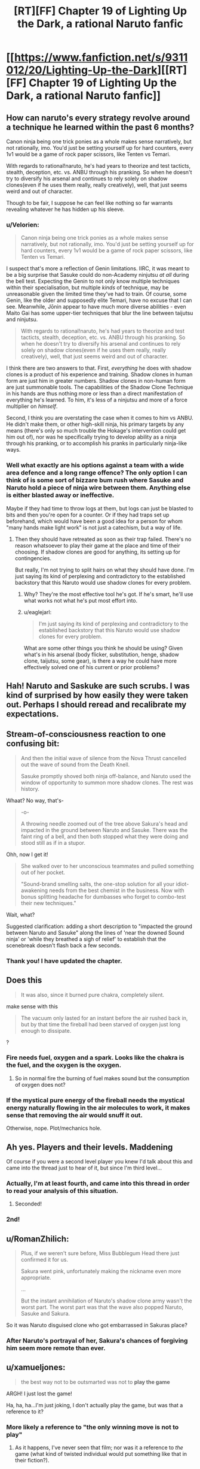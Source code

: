 #+TITLE: [RT][FF] Chapter 19 of Lighting Up the Dark, a rational Naruto fanfic

* [[https://www.fanfiction.net/s/9311012/20/Lighting-Up-the-Dark][[RT][FF] Chapter 19 of Lighting Up the Dark, a rational Naruto fanfic]]
:PROPERTIES:
:Author: Velorien
:Score: 35
:DateUnix: 1447085146.0
:DateShort: 2015-Nov-09
:END:

** How can naruto's every strategy revolve around a technique he learned within the past 6 months?

Canon ninja being one trick ponies as a whole makes sense narratively, but not rationally, imo. You'd just be setting yourself up for hard counters, every 1v1 would be a game of rock paper scissors, like Tenten vs Temari.

With regards to rational!naruto, he's had years to theorize and test tacticts, stealth, deception, etc. vs. ANBU through his pranking. So when he doesn't try to diversify his arsenal and continues to rely solely on shadow clones(even if he uses them really, really creatively), well, that just seems weird and out of character.

Though to be fair, I suppose he can feel like nothing so far warrants revealing whatever he has hidden up his sleeve.
:PROPERTIES:
:Author: GlueBoy
:Score: 19
:DateUnix: 1447101188.0
:DateShort: 2015-Nov-10
:END:

*** u/Velorien:
#+begin_quote
  Canon ninja being one trick ponies as a whole makes sense narratively, but not rationally, imo. You'd just be setting yourself up for hard counters, every 1v1 would be a game of rock paper scissors, like Tenten vs Temari.
#+end_quote

I suspect that's more a reflection of Genin limitations. IIRC, it was meant to be a big surprise that Sasuke could do non-Academy ninjutsu /at all/ during the bell test. Expecting the Genin to not only know multiple techniques within their specialisation, but multiple /kinds/ of technique, may be unreasonable given the limited time they've had to train. Of course, some Genin, like the older and supposedly elite Temari, have no excuse that I can see. Meanwhile, Jōnin appear to have much more diverse abilities - even Maito Gai has some upper-tier techniques that blur the line between taijutsu and ninjutsu.

#+begin_quote
  With regards to rational!naruto, he's had years to theorize and test tacticts, stealth, deception, etc. vs. ANBU through his pranking. So when he doesn't try to diversify his arsenal and continues to rely solely on shadow clones(even if he uses them really, really creatively), well, that just seems weird and out of character.
#+end_quote

I think there are two answers to that. First, /everything/ he does with shadow clones is a product of his experience and training. Shadow clones in human form are just him in greater numbers. Shadow clones in non-human form are just summonable tools. The capabilities of the Shadow Clone Technique in his hands are thus nothing more or less than a direct manifestation of everything he's learned. To him, it's less of a ninjutsu and more of a force multiplier on /himself/.

Second, I think you are overstating the case when it comes to him vs ANBU. He didn't make them, or other high-skill ninja, his primary targets by any means (there's only so much trouble the Hokage's intervention could get him out of), nor was he specifically trying to develop ability as a ninja through his pranking, or to accomplish his pranks in particularly ninja-like ways.
:PROPERTIES:
:Author: Velorien
:Score: 13
:DateUnix: 1447144511.0
:DateShort: 2015-Nov-10
:END:


*** Well what exactly are his options against a team with a wide area defence and a long range offence? The only option I can think of is some sort of bizzare bum rush where Sasuke and Naruto hold a piece of ninja wire between them. Anything else is either blasted away or ineffective.

Maybe if they had time to throw logs at them, but logs can just be blasted to bits and then you're open for a counter. Or if they had traps set up beforehand, which would have been a good idea for a person for whom "many hands make light work" is not just a catechism, but a way of life.
:PROPERTIES:
:Author: FuguofAnotherWorld
:Score: 1
:DateUnix: 1447117939.0
:DateShort: 2015-Nov-10
:END:

**** Then they should have retreated as soon as their trap failed. There's no reason whatsoever to play their game at the place and time of their choosing. If shadow clones are good for anything, its setting up for contingencies.

But really, I'm not trying to split hairs on what they should have done. I'm just saying its kind of perplexing and contradictory to the established backstory that this Naruto would use shadow clones for every problem.
:PROPERTIES:
:Author: GlueBoy
:Score: 2
:DateUnix: 1447137571.0
:DateShort: 2015-Nov-10
:END:

***** Why? They're the most effective tool he's got. If he's smart, he'll use what works not what he's put most effort into.
:PROPERTIES:
:Author: FuguofAnotherWorld
:Score: 3
:DateUnix: 1447192043.0
:DateShort: 2015-Nov-11
:END:


***** u/eaglejarl:
#+begin_quote
  I'm just saying its kind of perplexing and contradictory to the established backstory that this Naruto would use shadow clones for every problem.
#+end_quote

What are some other things you think he should be using? Given what's in his arsenal (body flicker, substitution, henge, shadow clone, taijutsu, some gear), is there a way he could have more effectively solved one of his current or prior problems?
:PROPERTIES:
:Author: eaglejarl
:Score: 2
:DateUnix: 1447196003.0
:DateShort: 2015-Nov-11
:END:


** Hah! Naruto and Saskuke are such scrubs. I was kind of surprised by how easily they were taken out. Perhaps I should reread and recalibrate my expectations.
:PROPERTIES:
:Author: AugSphere
:Score: 10
:DateUnix: 1447098886.0
:DateShort: 2015-Nov-09
:END:


** Stream-of-consciousness reaction to one confusing bit:

#+begin_quote

  #+begin_quote
    And then the initial wave of silence from the Nova Thrust cancelled out the wave of sound from the Death Knell.

    Sasuke promptly shoved both ninja off-balance, and Naruto used the window of opportunity to summon more shadow clones. The rest was history.
  #+end_quote

  Whaat? No way, that's-

  #+begin_quote
    -o-

    A throwing needle zoomed out of the tree above Sakura's head and impacted in the ground between Naruto and Sasuke. There was the faint ring of a bell, and then both stopped what they were doing and stood still as if in a stupor.
  #+end_quote

  Ohh, now I get it!

  #+begin_quote
    She walked over to her unconscious teammates and pulled something out of her pocket.

    "Sound-brand smelling salts, the one-stop solution for all your idiot-awakening needs from the best chemist in the business. Now with bonus splitting headache for dumbasses who forget to combo-test their new techniques."
  #+end_quote

  Wait, what?
#+end_quote

Suggested clarification: adding a short description to "impacted the ground between Naruto and Sasuke" along the lines of 'near the downed Sound ninja' or 'while they breathed a sigh of relief' to establish that the scenebreak doesn't flash back a few seconds.
:PROPERTIES:
:Author: pedanterrific
:Score: 8
:DateUnix: 1447099874.0
:DateShort: 2015-Nov-09
:END:

*** Thank you! I have updated the chapter.
:PROPERTIES:
:Author: Velorien
:Score: 3
:DateUnix: 1447100729.0
:DateShort: 2015-Nov-09
:END:


** Does this

#+begin_quote
  It was also, since it burned pure chakra, completely silent.
#+end_quote

make sense with this

#+begin_quote
  The vacuum only lasted for an instant before the air rushed back in, but by that time the fireball had been starved of oxygen just long enough to dissipate.
#+end_quote

?
:PROPERTIES:
:Author: 4t0m
:Score: 9
:DateUnix: 1447101446.0
:DateShort: 2015-Nov-10
:END:

*** Fire needs fuel, oxygen and a spark. Looks like the chakra is the fuel, and the oxygen is the oxygen.
:PROPERTIES:
:Author: sir_pirriplin
:Score: 7
:DateUnix: 1447111463.0
:DateShort: 2015-Nov-10
:END:

**** So in normal fire the burning of fuel makes sound but the consumption of oxygen does not?
:PROPERTIES:
:Author: 4t0m
:Score: 7
:DateUnix: 1447121425.0
:DateShort: 2015-Nov-10
:END:


*** If the mystical pure energy of the fireball needs the mystical energy naturally flowing in the air molecules to work, it makes sense that removing the air would snuff it out.

Otherwise, nope. Plot/mechanics hole.
:PROPERTIES:
:Author: TimeLoopedPowerGamer
:Score: 5
:DateUnix: 1447120922.0
:DateShort: 2015-Nov-10
:END:


** Ah yes. Players and their levels. Maddening

Of course if you were a second level player you knew I'd talk about this and came into the thread just to hear of it, but since I'm third level...
:PROPERTIES:
:Author: JulianWyvern
:Score: 7
:DateUnix: 1447088186.0
:DateShort: 2015-Nov-09
:END:

*** Actually, I'm at least fourth, and came into this thread in order to read your analysis of this situation.
:PROPERTIES:
:Author: Velorien
:Score: 9
:DateUnix: 1447093534.0
:DateShort: 2015-Nov-09
:END:

**** Seconded!
:PROPERTIES:
:Score: 1
:DateUnix: 1447238749.0
:DateShort: 2015-Nov-11
:END:


*** 2nd!
:PROPERTIES:
:Author: Reasonableviking
:Score: 2
:DateUnix: 1447090533.0
:DateShort: 2015-Nov-09
:END:


** u/RomanZhilich:
#+begin_quote
  Plus, if we weren't sure before, Miss Bubblegum Head there just confirmed it for us.

  Sakura went pink, unfortunately making the nickname even more appropriate.

  ...

  But the instant annihilation of Naruto's shadow clone army wasn't the worst part. The worst part was that the wave also popped Naruto, Sasuke and Sakura.
#+end_quote

So it was Naruto disguised clone who got embarrassed in Sakuras place?
:PROPERTIES:
:Author: RomanZhilich
:Score: 3
:DateUnix: 1447171337.0
:DateShort: 2015-Nov-10
:END:

*** After Naruto's portrayal of her, Sakura's chances of forgiving him seem more remote than ever.
:PROPERTIES:
:Author: Velorien
:Score: 6
:DateUnix: 1447173558.0
:DateShort: 2015-Nov-10
:END:


** u/xamueljones:
#+begin_quote
  the best way not to be outsmarted was not to *play the game*
#+end_quote

ARGH! I just lost the game!

Ha, ha, ha...I'm just joking, I don't actually play the game, but was that a reference to it?
:PROPERTIES:
:Author: xamueljones
:Score: 1
:DateUnix: 1447109023.0
:DateShort: 2015-Nov-10
:END:

*** More likely a reference to "the only winning move is not to play"
:PROPERTIES:
:Author: Nevereatcars
:Score: 5
:DateUnix: 1447115835.0
:DateShort: 2015-Nov-10
:END:

**** As it happens, I've never seen that film; nor was it a reference to /the/ game (what kind of twisted individual would put something like that in their fiction?).
:PROPERTIES:
:Author: Velorien
:Score: 3
:DateUnix: 1447147366.0
:DateShort: 2015-Nov-10
:END:

***** As it happens, I haven't seen that film either.
:PROPERTIES:
:Author: Nevereatcars
:Score: 1
:DateUnix: 1447184752.0
:DateShort: 2015-Nov-10
:END:
